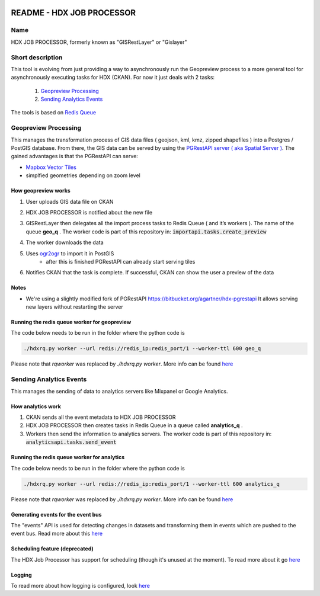 |Tests with docker-compose|

.. |Tests with docker-compose| image:: https://github.com/OCHA-DAP/gisrestlayer/workflows/Tests%20with%20docker-compose/badge.svg

README - HDX JOB PROCESSOR
==========================

Name
----
HDX JOB PROCESSOR, formerly known as "GISRestLayer" or "Gislayer"

Short description
-----------------

This tool is evolving from just providing a way to asynchronously run the Geopreview process to a more general tool for
asynchronously executing tasks for HDX (CKAN).
For now it just deals with 2 tasks:

   #. `Geopreview Processing`_
   #. `Sending Analytics Events`_


The tools is based on `Redis Queue <http://python-rq.org/>`_

Geopreview Processing
---------------------

This manages the transformation process of GIS data files ( geojson, kml, kmz, zipped shapefiles ) into a Postgres / PostGIS database.
From there, the GIS data can be served by using the `PGRestAPI server ( aka Spatial Server ) <https://github.com/spatialdev/PGRestAPI>`_.
The gained advantages is that the PGRestAPI can serve:

* `Mapbox Vector Tiles <https://github.com/mapbox/vector-tile-spec>`_
* simplfied geometries depending on zoom level

How geopreview works
++++++++++++++++++++

#. User uploads GIS data file on CKAN
#. HDX JOB PROCESSOR is notified about the new file
#. | GISRestLayer then delegates all the import process tasks to Redis Queue ( and it’s workers ). The name of the queue **geo_q** .
     The worker code is part of this repository in: :code:`importapi.tasks.create_preview`
#. The worker downloads the data
#. Uses `ogr2ogr <http://www.gdal.org/ogr2ogr.html>`_ to import it in PostGIS
    *  after this is finished PGRestAPI can already start serving tiles
#. Notifies CKAN that the task is complete. If successful, CKAN can show the user a preview of the data


Notes
+++++

* We're using a slightly modified fork of PGRestAPI `<https://bitbucket.org/agartner/hdx-pgrestapi>`_
  It allows serving new layers without restarting the server

Running the redis queue worker for geopreview
+++++++++++++++++++++++++++++++++++++++++++++

The code below needs to be run in the folder where the python code is

.. code-block:: bash

   ./hdxrq.py worker --url redis://redis_ip:redis_port/1 --worker-ttl 600 geo_q

Please note that *rqworker* was replaced by *./hdxrq.py worker*. More info can be found `here <LOGGING.rst>`_

Sending Analytics Events
------------------------

This manages the sending of data to analytics servers like Mixpanel or Google Analytics.

How analytics work
++++++++++++++++++

#. CKAN sends all the event metadata to HDX JOB PROCESSOR
#. HDX JOB PROCESSOR then creates tasks in Redis Queue in a queue called **analytics_q** .
#. Workers then send the information to analytics servers.
   The worker code is part of this repository in: :code:`analyticsapi.tasks.send_event`

Running the redis queue worker for analytics
++++++++++++++++++++++++++++++++++++++++++++

The code below needs to be run in the folder where the python code is

.. code-block:: bash

   ./hdxrq.py worker --url redis://redis_ip:redis_port/1 --worker-ttl 600 analytics_q

Please note that *rqworker* was replaced by *./hdxrq.py worker*. More info can be found `here <LOGGING.rst>`_

Generating events for the event bus
+++++++++++++++++++++++++++++++++++

The "events" API is used for detecting changes in datasets and transforming them in events which are pushed to the event bus.
Read more about this `here <eventapi/README.rst>`_

Scheduling feature (deprecated)
+++++++++++++++++++++++++++++++

The HDX Job Processor has support for scheduling (though it's unused at the moment). To read more about it go
`here <schedulerapi/docs/README.rst>`_


Logging
+++++++

To read more about how logging is configured, look
`here <LOGGING.rst>`_